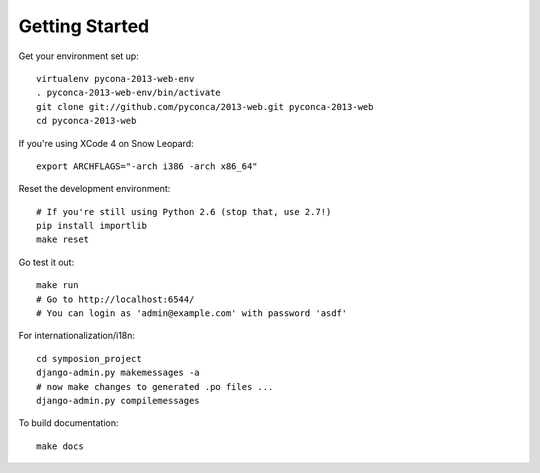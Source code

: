 Getting Started
===============

Get your environment set up::

    virtualenv pycona-2013-web-env
    . pyconca-2013-web-env/bin/activate
    git clone git://github.com/pyconca/2013-web.git pyconca-2013-web
    cd pyconca-2013-web

If you're using XCode 4 on Snow Leopard::

    export ARCHFLAGS="-arch i386 -arch x86_64"


Reset the development environment::

    # If you're still using Python 2.6 (stop that, use 2.7!)
    pip install importlib
    make reset

Go test it out::

    make run
    # Go to http://localhost:6544/
    # You can login as 'admin@example.com' with password 'asdf'

For internationalization/i18n::

    cd symposion_project
    django-admin.py makemessages -a
    # now make changes to generated .po files ...
    django-admin.py compilemessages

To build documentation::
    
    make docs
